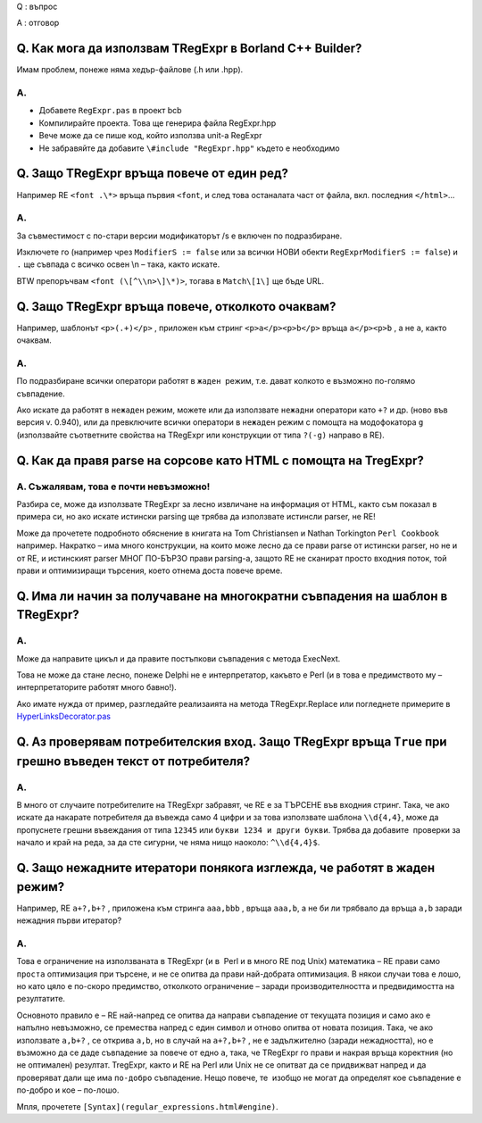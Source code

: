 Q : въпрос

A : отговор

Q. Как мога да използвам TRegExpr в Borland C++ Builder?
~~~~~~~~~~~~~~~~~~~~~~~~~~~~~~~~~~~~~~~~~~~~~~~~~~~~~~~~

Имам проблем, понеже няма хедър-файлове (.h или .hpp).

A.
^^

-  Добавете ``RegExpr.pas`` в проект bcb
-  Компилирайте проекта. Това ще генерира файла RegExpr.hpp
-  Вече може да се пише код, който използва unit-а RegExpr
-  Не забравяйте да добавите ``\#include "RegExpr.hpp"`` където е
   необходимо

Q. Защо TRegExpr връща повече от един ред?
~~~~~~~~~~~~~~~~~~~~~~~~~~~~~~~~~~~~~~~~~~

Например RE ``<font .\*>`` връща първия ``<font``, и след това
останалата част от файла, вкл. последния ``</html>``...

A.
^^

За съвместимост с по-стари версии модификаторът /s е включен по
подразбиране.

Изключете го (например чрез ``ModifierS := false`` или за всички НОВИ
обекти ``RegExprModifierS := false``) и ``.`` ще съвпада с всичко освен
\\n – така, както искате.

BTW препоръчвам ``<font (\[^\\n>\]\*)>``, тогава в ``Match\[1\]`` ще
бъде URL.

Q. Защо TRegExpr връща повече, отколкото очаквам?
~~~~~~~~~~~~~~~~~~~~~~~~~~~~~~~~~~~~~~~~~~~~~~~~~

Например, шаблонът ``<p>(.+)</p>`` , приложен към стринг
``<p>a</p><p>b</p>`` връща ``a</p><p>b`` , а не ``a``, както очаквам.

A.
^^

По подразбиране всички оператори работят в ``жаден``  режим, т.е. дават
колкото е възможно по-голямо съвпадение.

Ако искате да работят в ``нежаден`` режим, можете или да използвате
``нежадни`` оператори като ``+?`` и др. (ново във версия v. 0.940), или
да превключите всички оператори в ``нежаден`` режим с помощта на
модофокатора ``g`` (използвайте съответните свойства на TRegExpr или
конструкции от типа ``?(-g)`` направо в RE).

Q. Как да правя parse на сорсове като HTML с помощта на TregExpr?
~~~~~~~~~~~~~~~~~~~~~~~~~~~~~~~~~~~~~~~~~~~~~~~~~~~~~~~~~~~~~~~~~

A. Съжалявам, това е почти невъзможно!
^^^^^^^^^^^^^^^^^^^^^^^^^^^^^^^^^^^^^^

Разбира се, може да използвате TRegExpr за лесно извличане на информация
от HTML, както съм показал в примера си, но ако искате истински parsing
ще трябва да използвате истинсли parser, не RE!

Може да прочетете подробното обяснение в книгата на Tom Christiansen и
Nathan Torkington ``Perl Cookbook`` например. Накратко – има много
конструкции, на които може лесно да се прави parse от истински parser,
но не и от RE, и истинският parser МНОГ ПО-БЪРЗО прави parsing-а, защото
RE не сканират просто входния поток, той прави и оптимизиращи търсения,
което отнема доста повече време.

Q. Има ли начин за получаване на многократни съвпадения на шаблон в TRegExpr?
~~~~~~~~~~~~~~~~~~~~~~~~~~~~~~~~~~~~~~~~~~~~~~~~~~~~~~~~~~~~~~~~~~~~~~~~~~~~~

A.
^^

Може да направите цикъл и да правите постъпкови съвпадения с метода
ExecNext.

Това не може да стане лесно, понеже Delphi не е интерпретатор, какъвто е
Perl (и в това е предимството му – интерпретаторите работят много
бавно!).

Ако имате нужда от пример, разгледайте реализаията на метода
TRegExpr.Replace или погледнете примерите в
`HyperLinksDecorator.pas <#hyperlinksdecorator.html>`__

Q. Аз проверявам потребителския вход. Защо TRegExpr връща ``True`` при грешно въведен текст от потребителя?
~~~~~~~~~~~~~~~~~~~~~~~~~~~~~~~~~~~~~~~~~~~~~~~~~~~~~~~~~~~~~~~~~~~~~~~~~~~~~~~~~~~~~~~~~~~~~~~~~~~~~~~~~~~

A.
^^

В много от случаите потребителите на TRegExpr забравят, че RE е за
ТЪРСЕНЕ във входния стринг. Така, че ако искате да накарате потребителя
да въвежда само 4 цифри и за това използвате шаблона ``\\d{4,4}``, може
да пропуснете грешни въвеждания от типа ``12345`` или
``букви 1234 и други букви``. Трябва да добавите  проверки за начало и
край на реда, за да сте сигурни, че няма нищо наоколо: ``^\\d{4,4}$``.

Q. Защо нежадните итератори понякога изглежда, че работят в жаден режим?
~~~~~~~~~~~~~~~~~~~~~~~~~~~~~~~~~~~~~~~~~~~~~~~~~~~~~~~~~~~~~~~~~~~~~~~~

Например, RE ``a+?,b+?`` , приложена към стринга ``aaa,bbb`` , връща
``aaa,b``, а не би ли трябвало да връща ``a,b`` заради нежадния първи
итератор?

A.
^^

Това е ограничение на използваната в TRegExpr (и в  Perl и в много RE
под Unix) математика – RE прави само ``проста`` оптимизация при търсене,
и не се опитва да прави най-добрата оптимизация. В някои случаи това е
лошо, но като цяло е по-скоро предимство, отколкото ограничение – заради
производителността и предвидимостта на резултатите.

Основното правило е – RE най-напред се опитва да направи съвпадение от
текущата позиция и само ако е напълно невъзможно, се премества напред с
един символ и отново опитва от новата позиция. Така, че ако използвате
``a,b+?`` , се открива ``a,b``, но в случай на ``a+?,b+?`` , не е
задължително (заради нежадността), но е възможно да се даде съвпадение
за повече от едно ``a``, така, че TRegExpr го прави и накрая връща
коректния (но не оптимален) резултат. TregExpr, както и RE на Perl или
Unix не се опитват да се придвижват напред и да проверяват дали ще има
``по-добро`` съвпадение. Нещо повече, те  изобщо не могат да определят
кое съвпадение е по-добро и кое – по-лошо.

Мпля, прочетете ``[Syntax](regular_expressions.html#engine)``.
